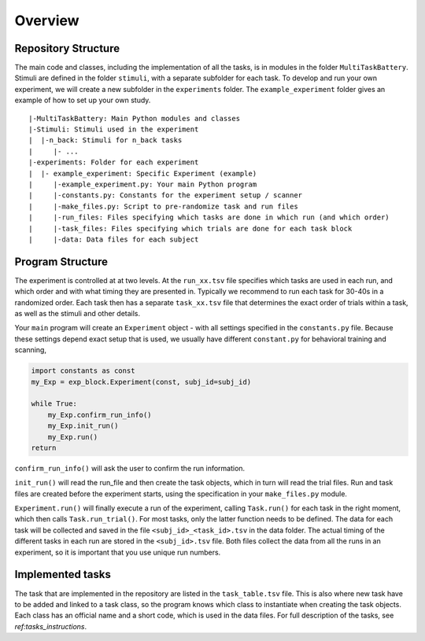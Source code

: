 Overview
========

Repository Structure
--------------------

The main code and classes, including the implementation of all the tasks, is in modules in the folder ``MultiTaskBattery``.  Stimuli are defined in the folder ``stimuli``, with a separate subfolder for each task. To develop and run your own experiment, we will create a new subfolder in the ``experiments`` folder. The ``example_experiment`` folder gives an example of how to set up your own study.

::

|-MultiTaskBattery: Main Python modules and classes
|-Stimuli: Stimuli used in the experiment
|  |-n_back: Stimuli for n_back tasks
|     |- ...
|-experiments: Folder for each experiment
|  |- example_experiment: Specific Experiment (example)
|     |-example_experiment.py: Your main Python program
|     |-constants.py: Constants for the experiment setup / scanner
|     |-make_files.py: Script to pre-randomize task and run files
|     |-run_files: Files specifying which tasks are done in which run (and which order)
|     |-task_files: Files specifying which trials are done for each task block
|     |-data: Data files for each subject

Program Structure
-----------------

.. image:: assets/flow_diagram.png
  :width: 700

The experiment is controlled at at two levels. At the ``run_xx.tsv`` file specifies which tasks are used in each run, and which order and with what timing they are presented in. Typically we recommend to run each task for 30-40s in a randomized order. Each task then has a separate ``task_xx.tsv`` file that determines the exact order of trials within a task, as well as the stimuli and other details.

Your ``main`` program will create an ``Experiment`` object - with all settings specified in the ``constants.py`` file. Because these settings depend exact setup that is used, we usually have different ``constant.py`` for behavioral training and scanning,

.. code-block:: python

    import constants as const
    my_Exp = exp_block.Experiment(const, subj_id=subj_id)

    while True:
        my_Exp.confirm_run_info()
        my_Exp.init_run()
        my_Exp.run()
    return

``confirm_run_info()`` will ask the user to confirm the run information.

``init_run()`` will read the run_file and then create the task objects, which in turn will read the trial files. Run and task files are created before the experiment starts, using the specification in your ``make_files.py`` module.

``Experiment.run()`` will finally execute a run of the experiment, calling ``Task.run()`` for each task in the right moment, which then calls ``Task.run_trial()``. For most tasks, only the latter function needs to be defined. The data for each task will be collected and saved in the file ``<subj_id>_<task_id>.tsv`` in the data folder. The actual timing of the different tasks in each run are stored in the ``<subj_id>.tsv`` file. Both files collect the data from all the runs in an experiment, so it is important that you use unique run numbers.

Implemented tasks
-----------------

The task that are implemented in the repository are listed in the ``task_table.tsv`` file. This is also where new task have to be added and linked to a task class, so the program knows which class to instantiate when creating the task objects. Each class has an official name and a short code, which is used in the data files. For full description of the tasks, see `ref:tasks_instructions`.

.. csv-table:: List of tasks
   :file: task_table_for_docs.csv
   :widths: 30,30,120
   :header-rows: 1

